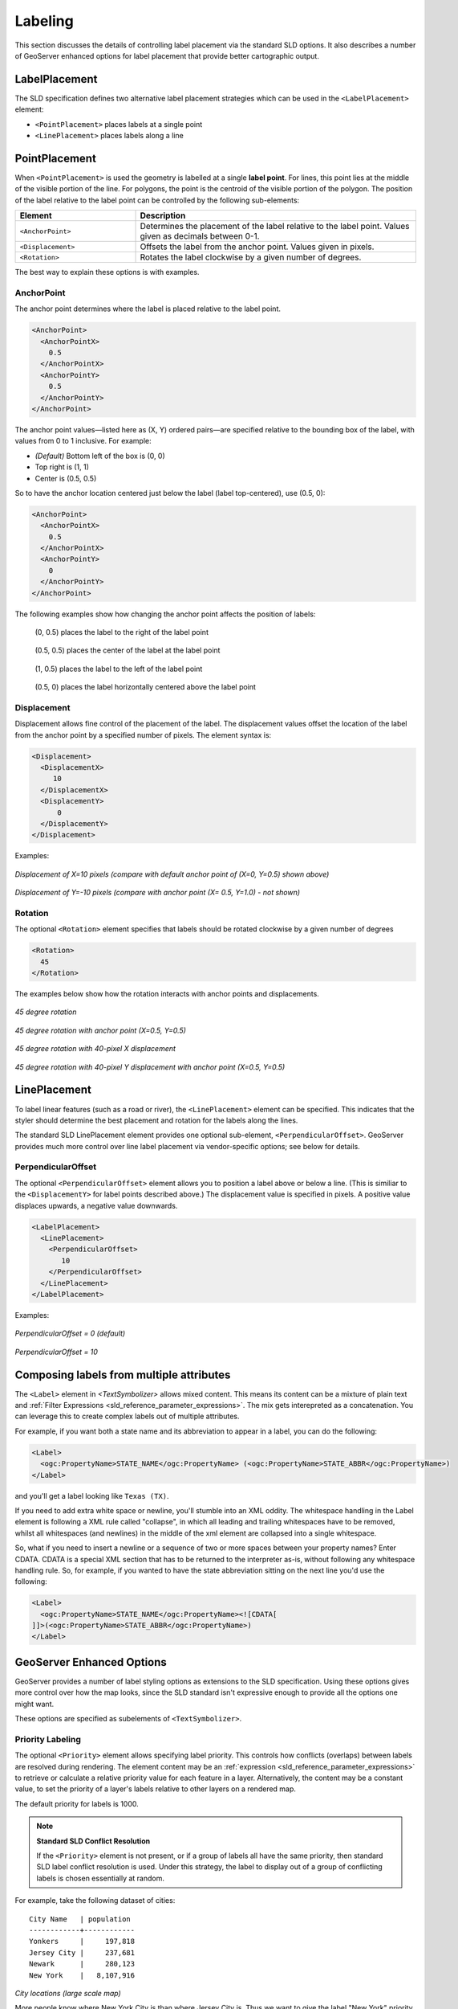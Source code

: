 .. _sld_reference_labeling:

Labeling
========

This section discusses the details of controlling label placement
via the standard SLD options.
It also describes a number of GeoServer enhanced options for label placement 
that provide better cartographic output.

LabelPlacement
--------------

The SLD specification defines two alternative 
label placement strategies which can be used in the ``<LabelPlacement>`` element:

* ``<PointPlacement>`` places labels at a single point
* ``<LinePlacement>`` places labels along a line

PointPlacement
--------------

When ``<PointPlacement>`` is used the geometry is labelled at a single **label point**.
For lines, this point lies at the middle of the visible portion of the line.
For polygons, the point is the centroid of the visible portion of the polygon. 
The position of the label relative to the label point can be controlled by the following
sub-elements:

.. list-table::
   :widths: 30 70 

   * - **Element** 
     - **Description**
   * - ``<AnchorPoint>``
     - Determines the placement of the label relative to the label point. Values given as decimals between 0-1.
   * - ``<Displacement>``
     - Offsets the label from the anchor point. Values given in pixels.
   * - ``<Rotation>``
     - Rotates the label clockwise by a given number of degrees.
 	
The best way to explain these options is with examples.

	
AnchorPoint
^^^^^^^^^^^

The anchor point determines where the label is placed relative to the label point.

.. code-block:: xml

   <AnchorPoint>
     <AnchorPointX>
       0.5
     </AnchorPointX>
     <AnchorPointY>
       0.5
     </AnchorPointY>
   </AnchorPoint>

The anchor point values—listed here as (X, Y) ordered pairs—are specified relative to the bounding box of the label, with values from 0 to 1 inclusive. For example:

* *(Default)* Bottom left of the box is (0, 0)
* Top right is (1, 1)
* Center is (0.5, 0.5)

So to have the anchor location centered just below the label (label top-centered), use (0.5, 0):

.. code-block:: xml

   <AnchorPoint>
     <AnchorPointX>
       0.5
     </AnchorPointX>
     <AnchorPointY>
       0
     </AnchorPointY>
   </AnchorPoint>

.. figure:: img/label_bbox.png

The following examples show how changing the anchor point affects the position of labels:

.. figure:: img/point_x0y0_5.png	

   (0, 0.5) places the label to the right of the label point

.. figure:: img/point_x0_5y0_5.png

   (0.5, 0.5) places the center of the label at the label point

.. figure:: img/point_x15y0_5.png

   (1, 0.5) places the label to the left of the label point

.. figure:: img/point_x0_5y0.png

   (0.5, 0) places the label horizontally centered above the label point


Displacement
^^^^^^^^^^^^

Displacement allows fine control of the placement of the label.
The displacement values offset the location of the label 
from the anchor point
by a specified number of pixels.
The element syntax is:

.. code-block:: xml 

   <Displacement>
     <DisplacementX>
        10
     </DisplacementX>
     <DisplacementY>
         0
     </DisplacementY>
   </Displacement>

Examples:

.. figure:: img/point_x0y0_5_displacex10.png
   :align: center
	
*Displacement of X=10 pixels (compare with default anchor point of (X=0, Y=0.5) shown above)*	

.. figure:: img/point_x0y1_displacey10.png
   :align: center

*Displacement of Y=-10 pixels (compare with anchor point (X= 0.5, Y=1.0) - not shown)*


Rotation
^^^^^^^^

The optional ``<Rotation>`` element specifies that labels should be rotated clockwise by a given number of degrees

.. code-block:: xml
  
  <Rotation>
    45
  </Rotation>

The examples below show how the rotation interacts with anchor points and displacements.
  
.. figure:: img/rot1.png

*45 degree rotation* 	

.. figure:: img/rot2.png

*45 degree rotation with anchor point (X=0.5, Y=0.5)*
	
.. figure:: img/rot3.png
	
*45 degree rotation with 40-pixel X displacement* 	

.. figure:: img/rot4.png

*45 degree rotation with 40-pixel Y displacement with anchor point (X=0.5, Y=0.5)*


LinePlacement
-------------

To label linear features (such as a road or river), the ``<LinePlacement>`` element can be specified. 
This indicates that the styler should determine the best placement and rotation for the labels 
along the lines. 

The standard SLD LinePlacement element provides one optional sub-element, ``<PerpendicularOffset>``.
GeoServer provides much more control over line label placement via vendor-specific options;
see below for details.

PerpendicularOffset
^^^^^^^^^^^^^^^^^^^

The optional ``<PerpendicularOffset>`` element allows you to position a label above or below a line.
(This is similiar to the ``<DisplacementY>`` for label points described above.)
The displacement value is specified in pixels.  
A positive value displaces upwards, a negative value downwards.

.. code-block:: xml 

  <LabelPlacement>
    <LinePlacement>
      <PerpendicularOffset>
         10
      </PerpendicularOffset>	       
    </LinePlacement>
  </LabelPlacement>

Examples:

.. figure:: img/lp_1.png
	
*PerpendicularOffset = 0 (default)*	

.. figure:: img/lp_2.png

*PerpendicularOffset = 10*


Composing labels from multiple attributes
-----------------------------------------

The ``<Label>`` element in `<TextSymbolizer>` allows mixed content.
This means its content can be a mixture of plain text and :ref:`Filter Expressions <sld_reference_parameter_expressions>`. 
The mix gets interepreted as a concatenation.
You can leverage this to create complex labels out of multiple attributes.

For example, if you want both a state name and its abbreviation to appear in a label, you can do the following:

.. code-block:: xml 

  <Label>
    <ogc:PropertyName>STATE_NAME</ogc:PropertyName> (<ogc:PropertyName>STATE_ABBR</ogc:PropertyName>)
  </Label>

and you'll get a label looking like ``Texas (TX)``.

If you need to add extra white space or newline, you'll stumble into an XML oddity.  
The whitespace handling in the Label element is following a XML rule called "collapse", in which all leading and trailing whitespaces have to be removed, whilst all whitespaces (and newlines) in the middle of the xml element are collapsed into a single whitespace.

So, what if you need to insert a newline or a sequence of two or more spaces between your property names? Enter CDATA. CDATA is a special XML section that has to be returned to the interpreter as-is, without following any whitespace handling rule.
So, for example, if you wanted to have the state abbreviation sitting on the next line you'd use the following:

.. code-block:: xml 

  <Label>
    <ogc:PropertyName>STATE_NAME</ogc:PropertyName><![CDATA[
  ]]>(<ogc:PropertyName>STATE_ABBR</ogc:PropertyName>)
  </Label>

GeoServer Enhanced Options
-----------------------------------

GeoServer provides a number of label styling options as extensions to the SLD specification.
Using these options gives more control over how the map looks, 
since the SLD standard isn't expressive enough to provide all the options one might want.

These options are specified as subelements of ``<TextSymbolizer>``.


.. _labeling_priority:

Priority Labeling 
^^^^^^^^^^^^^^^^^

The optional ``<Priority>`` element allows specifying label priority.
This controls how conflicts (overlaps) between labels are resolved during rendering.
The element content may be an :ref:`expression <sld_reference_parameter_expressions>` 
to retrieve or calculate a relative priority value for each feature in a layer.
Alternatively, the content may be a constant value,
to set the priority of a layer's labels relative to other layers on a rendered map.

The default priority for labels is 1000.


.. note:: **Standard SLD Conflict Resolution**

  If the ``<Priority>`` element is not present, or if a group of labels all have the same priority,
  then standard SLD label conflict resolution is used.
  Under this strategy, the label to display out of a group of conflicting labels is chosen essentially at random.

For example, take the following dataset of cities::

   City Name   | population
   ------------+------------
   Yonkers     |     197,818
   Jersey City |     237,681
   Newark      |     280,123
   New York    |   8,107,916

.. figure:: img/priority_all.png
   :align: center

*City locations (large scale map)*

More people know where New York City is than where Jersey City is. 
Thus we want to give the label "New York" priority so it will be visible when in conflict with (overlapping) "Jersey City".
To do this we include the following code in the ``<TextSymbolizer>``:

.. code-block:: xml 

  <Priority>
      <PropertyName>population</PropertyName>
  </Priority>
  
This ensures that at small scales New York is labeled in preference to the less populous cities nearby: 

.. figure:: img/priority_some.png
   :align: center

*City locations (small scale map)*
   
Without priority labeling, Jersey City could be labeled in preference to New York, 
making it difficult to interpret the map.
At scales showing many features, 
priority labeling is essential to ensure that larger cities are more visible than smaller cities.

.. figure:: img/priority_lots.png
   :align: center


.. _labeling_group:

Grouping Features (group)
^^^^^^^^^^^^^^^^^^^^^^^^^

The ``group`` option allows displaying a single label for multiple features
in a logical group.

.. code-block:: xml
 
  <VendorOption name="group">yes</VendorOption>

Grouping works by collecting all features with the same label text, 
then choosing a representative geometry for the group,
according to the following rules:

.. list-table::
   :widths: 20 80 

   * - **Geometry** 
     - **Label Point**
   * - Point Set
     - The first point inside the view rectangle is used.
   * - Line Set
     - Lines are joined together, clipped to the view rectangle, and the longest path is used.
   * - Polygon Set
     - Polygons are clipped to the view rectangle, and the largest polygon is used.

If desired the labeller can be forced to label every element in a group by specifying the :ref:`labeling_all_group` option.
     
.. warning::  
   Be careful that the labels truly indicate features that should be grouped together. 
   For example, grouping on city name alone might end up creating a group
   containing both *Paris* (France) and *Paris* (Texas).

Road data is a classic example to show why grouping is useful.  
It is usually desirable to display only a single label for all of "Main Street", 
not a label for every block of "Main Street."

When the ``group`` option is off (the default), grouping is not performed and every block feature is labeled 
(subject to label deconfliction):

.. figure:: img/group_not.png
   :align: center

When the ``group`` option is used, geometries with the same label are grouped together 
and the label position is determined from the entire group.
This produces a much less cluttered map:

.. figure:: img/group_yes.png
   :align: center

.. _labeling_all_group:

labelAllGroup
^^^^^^^^^^^^^

The ``labelAllGroup`` option can be used in conjunction with the ``group`` option (see :ref:`labeling_group`).
It causes *all* of the disjoint paths in a line group to be labeled, not just the longest one.

.. code-block:: xml

  <VendorOption name="labelAllGroup">true</VendorOption>



.. _labeling_space_around:

Overlapping and Separating Labels (spaceAround)
^^^^^^^^^^^^^^^^^^^^^^^^^^^^^^^^^^^^^^^^^^^^^^^

By default GeoServer will not render labels "on top of each other". 
By using the ``spaceAround`` option you can either allow labels to overlap,
or add extra space around labels.
The value supplied for the option is a positive or negative size, in pixels.

.. code-block:: xml
 
  <VendorOption name="spaceAround">10</VendorOption>

Using the default value of 0, the bounding box of a label cannot overlap the bounding box of another label:

.. figure:: img/space_0.png
   :align: center

With a negative ``spaceAround`` value, overlapping is allowed:

.. figure:: img/space_neg.png
   :align: center

With a positive ``spaceAround`` value of 10, each label is at least 20 pixels apart from others:

.. figure:: img/space_10.png
   :align: center

Positive ``spaceAround`` values actually provide twice the space that you might expect. 
This is because you can specify a spaceAround for one label as 5, and for another label (in another TextSymbolizer) as 3. 
The total distance between them is 8. 
Two labels in the first symbolizer ("5") will each be 5 pixels apart from each other, for a total of 10 pixels.

.. note:: **Interaction between values in different TextSymbolizers**

  You can have multiple TextSymbolizers in your SLD file, each with a different ``spaceAround`` option. If all the ``spaceAround`` options are >=0, this will do what you would normally expect. If you have negative values ('allow overlap') then these labels can overlap labels that you've said should not be overlapping. If you don't like this behavior, it's not difficult to change - feel free to submit a patch!

.. _labeling_follow_line:

followLine
^^^^^^^^^^

The ``followLine`` option forces a label to follow the curve of the line. To use this option add the following to the ``<TextSymbolizer>``.

.. note:: **Straight Lines**

  You don't need to use followLine for straight lines. GeoServer will automatically follow the orientation of the line. However in this case ``followLine`` can be used to ensure the text isn't rendered if longer than the line.

.. code-block:: xml
  
  <VendorOption name="followLine">true</VendorOption>  

It is required to use ``<LinePlacement>`` along with this option to ensure that labels are placed along lines:

.. code-block:: xml

  <LabelPlacement>
    <LinePlacement/>
  </LabelPlacement>

.. _labeling_max_displacement:

maxDisplacement
^^^^^^^^^^^^^^^

The ``maxDisplacement`` option controls the displacement of the label along a line, around a point and inside a polygon.

For lines, normally GeoServer labels a line at its center point only. If this label conflicts with another one it may not be displayed at all. When this option is enabled the labeller will attempt to avoid conflic by using an alternate location within **maxDisplacement** pixels along the line from the pre-computed label point.

If used in conjunction with :ref:`labeling_repeat`, the value for ``maxDisplacement`` should always be **lower** than the value for ``repeat``.

For points this causes the renderer to start circling around the point in search of a empty stop to place the label, step by step increasing the size of the circle until the max displacement is reached. The same happens for polygons, around the polygon labelling point (normally the centroid).

.. code-block:: xml

  <VendorOption name="maxDisplacement">10</VendorOption> 

.. _labeling_repeat:

repeat
^^^^^^

The ``repeat`` option determines how often GeoServer displays labels along a line. 
Normally GeoServer labels each line only once, regardless of length. 
Specifying a positive value for this option makes the labeller attempt to draw the label every **repeat** pixels.
For long or complex lines (such as contour lines) this makes labeling more informative.

.. code-block:: xml

  <VendorOption name="repeat">100</VendorOption>


.. _labeling_max_angle_delta:

maxAngleDelta
^^^^^^^^^^^^^

When used in conjunction with :ref:`labeling_follow_line`, the ``maxAngleDelta`` option sets the maximum angle, in degrees, between two subsequent characters in a curved label. Large angles create either visually disconnected words or overlapping characters. It is advised not to use angles larger than 30.

.. code-block:: xml

  <VendorOption name="maxAngleDelta">15</VendorOption>

.. _labeling_autowrap:

autoWrap
^^^^^^^^

The ``autoWrap`` option wraps labels when they exceed the given width (in pixels). 
The size should be wide enough to accommodate the longest word, otherwise single words will be split over multiple lines.

.. code-block:: xml

  <VendorOption name="autoWrap">50</VendorOption>

.. figure:: img/label_autoWrap.png	

*Labeling with autoWrap enabled* 

.. _labeling_force_left_to_right:

forceLeftToRight
^^^^^^^^^^^^^^^^

The renderer tries to draw labels along lines so that the text is upright, for maximum legibility.  
This means a label may not follow the line orientation, but instead may be rotated 180° to display the text the right way up. 
In some cases altering the orientation of the label is not desired; for example, if the label is a directional arrow showing the orientation of the line.

The ``forceLeftToRight`` option can be set to ``false`` to disable label flipping, making the label always follow the inherent orientation of the line being labelled:

.. code-block:: xml

  <VendorOption name="forceLeftToRight">false</VendorOption>

.. _labeling_conflict_resolution:

conflictResolution
^^^^^^^^^^^^^^^^^^

By default labels are subject to **conflict resolution**, meaning the renderer will not allow any label to overlap with a label that has been already drawn. 
Setting the ``conflictResolution`` option to ``false`` causes this label to bypass conflict resolution.
This means the label will be drawn even if it overlaps with other labels, and other labels drawn after it may overlap it.

.. code-block:: xml

  <VendorOption name="conflictResolution">false</VendorOption>

.. _labeling_goodness_of_fit:

goodnessOfFit
^^^^^^^^^^^^^

GeoServer will remove labels if they are a particularly bad fit for the geometry they are labeling.

.. list-table::
   :widths: 30 70 

   * - **Geometry** 
     - **Goodness of Fit Algorithm**
   * - Point
     - Always returns 1.0 since the label is at the point
   * - Line
     - Always returns 1.0 since the label is always placed on the line.
   * - Polygon
     - The label is sampled approximately at every letter. The distance from these points to the polygon is determined and each sample votes based on how close it is to the polygon. (see LabelCacheDefault#goodnessOfFit())

The default value is 0.5, but it can be modified using:

.. code-block:: xml

  <VendorOption name="goodnessOfFit">0.3</VendorOption>
  
polygonAlign
^^^^^^^^^^^^

GeoServer normally tries to place labels horizontally within a polygon, and gives up if the label position is busy or if the label does not fit enough in the polygon. 
This option allows GeoServer to try alternate rotations for the labels.

.. code-block:: xml

  <VendorOption name="polygonAlign">mbr</VendorOption>


.. list-table::
   :widths: 30 70 

   * - **Option** 
     - **Description**
   * - ``manual``
     - The default value. Only a rotation manually specified in the ``<Rotation>`` tag will be used
   * - ``ortho``
     - If the label does not fit horizontally and the polygon is taller than wider then vertical alignment will also be tried
   * - ``mbr``
     - If the label does not fit horizontally the minimum bounding rectangle will be computed and a label aligned to it will be tried out as well
     
     
.. _labeling_graphic_resize:

graphic-resize
^^^^^^^^^^^^^^

When a ``<Graphic>`` is specified for a label by default it is displayed at its native size
and aspect ratio.
The ``graphic-resize`` option instructs the renderer to magnify or stretch the graphic to fully contain the text of the label.
If this option is used the ``graphic-margin`` option may also be specified.

.. code-block:: xml

  <VendorOption name="graphic-resize">stretch</VendorOption>


.. list-table::
   :widths: 30 70 

   * - **Option** 
     - **Description**
   * - ``none``
     - Graphic is displayed at its native size (default)
   * - ``proportional``
     - Graphic size is increased uniformly to contain the label text
   * - ``stretch``
     - Graphic size is increased anisotropically to contain the label text
     
.. cssclass:: no-border

   .. figure:: img/label_graphic-resize_none.png

   .. figure:: img/label_graphic-resize_stretch.png
  
*Labeling with a Graphic Mark "square" - L) at native size; R) with "graphic-resize"=stretch and "graphic-margin"=3* 
     
.. _labeling_graphic_margin:

graphic-margin
^^^^^^^^^^^^^^

The ``graphic-margin`` options specifies a margin (in pixels) to use around the label text 
when the ``graphic-resize`` option is specified.

.. code-block:: xml

  <VendorOption name="graphic-margin">margin</VendorOption>

partials
^^^^^^^^

The ``partials`` options instructs the renderer to render labels that cross the map extent, which
are normally not painted since there is no guarantee that a map put on the side of the current one
(tiled rendering) will contain the other half of the label. By enabling "partials" the style editor
takes responsibility for the other half being there (maybe because the label points have been
placed by hand and are assured not to conflict with each other, at all zoom levels).

.. code-block:: xml

  <VendorOption name="partials">true</VendorOption>

.. _labeling_underline_text:

underlineText
^^^^^^^^^^^^^

The ``underlineText`` option instruct the renderer to underline labels. The underline will work like a typical word processor text underline. The thickness and position of the underline will be defined by the font and color will be the same as the text. Spaces will also be underlined.

.. code-block:: xml

  <VendorOption name="underlineText">true</VendorOption>

Some underlines examples:

.. figure:: img/label_underlines.png
   :align: center

.. _labeling_strikethrough_text:

strikethroughText
^^^^^^^^^^^^^^^^^

The ``strikethroughText`` option instruct the renderer to strikethrough labels. The strikethrough will work like a typical word processor text strikethrough. The thickness and position of the line will be defined by the font and color will be the same as the text. Spaces will also be stroken.

.. code-block:: xml

  <VendorOption name="strikethroughText">true</VendorOption>

Some strikethrough examples:

.. figure:: img/label_strikethrough.png
   :align: center
 
charSpacing
^^^^^^^^^^^

The ``charSpacing`` option controls the amount of space between characters, a positive value increases it, a negative value shrinks it (and will eventually make characters overlap).
The value is specified in pixels. 

.. code-block:: xml

  <VendorOption name="charSpacing">3</VendorOption>

Example of adding 3 extra pixels of space between chars on road names:

.. figure:: img/charSpacing.png
   :align: center

wordSpacing
^^^^^^^^^^^

The ``wordSpacing`` option controls the amount of space between words, for this option only positive values (or zero) are accepted.
The value is specified in pixels. 

.. code-block:: xml

  <VendorOption name="wordSpacing">5</VendorOption>

Example of adding 5 extra pixels of space between words on road names:

.. figure:: img/wordSpacing.png
   :align: center
   